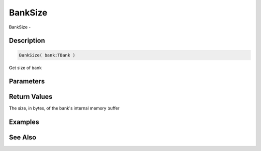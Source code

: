 .. _func_banks_banksize:

========
BankSize
========

BankSize - 

Description
===========

.. code-block:: blitzmax

    BankSize( bank:TBank )

Get size of bank

Parameters
==========

Return Values
=============

The size, in bytes, of the bank's internal memory buffer

Examples
========

See Also
========



